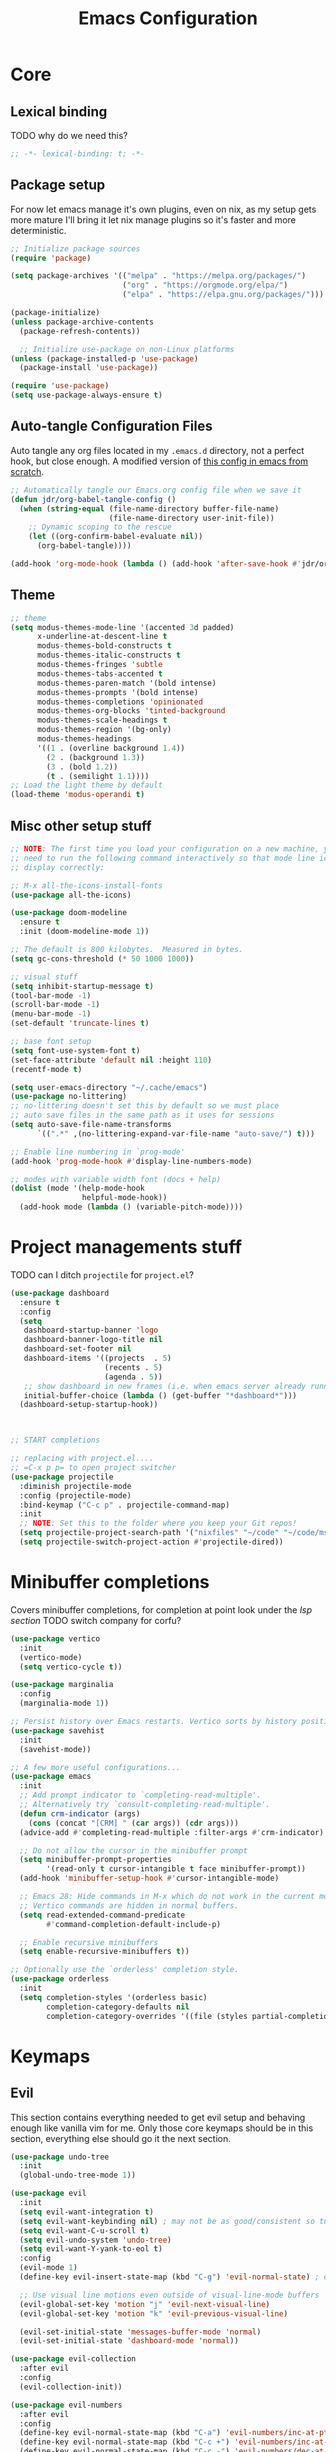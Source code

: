#+title: Emacs Configuration
#+PROPERTY: header-args:emacs-lisp :tangle ./init.el :mkdirp yes


* Core
** Lexical binding
TODO why do we need this?
#+begin_src emacs-lisp
  ;; -*- lexical-binding: t; -*-
#+end_src
** Package setup
For now let emacs manage it's own plugins, even on nix, as my setup gets more mature I'll bring it let nix manage plugins so it's faster and more deterministic.
#+begin_src emacs-lisp
  ;; Initialize package sources
  (require 'package)

  (setq package-archives '(("melpa" . "https://melpa.org/packages/")
                           ("org" . "https://orgmode.org/elpa/")
                           ("elpa" . "https://elpa.gnu.org/packages/")))

  (package-initialize)
  (unless package-archive-contents
    (package-refresh-contents))

    ;; Initialize use-package on non-Linux platforms
  (unless (package-installed-p 'use-package)
    (package-install 'use-package))

  (require 'use-package)
  (setq use-package-always-ensure t)
#+end_src

** Auto-tangle Configuration Files
Auto tangle any org files located in my =.emacs.d= directory, not a perfect hook, but close enough. A modified version of [[https://github.com/daviwil/emacs-from-scratch/blob/master/Emacs.org#auto-tangle-configuration-files][this config in emacs from scratch]].
#+begin_src emacs-lisp
  ;; Automatically tangle our Emacs.org config file when we save it
  (defun jdr/org-babel-tangle-config ()
    (when (string-equal (file-name-directory buffer-file-name)
                        (file-name-directory user-init-file))
      ;; Dynamic scoping to the rescue
      (let ((org-confirm-babel-evaluate nil))
        (org-babel-tangle))))

  (add-hook 'org-mode-hook (lambda () (add-hook 'after-save-hook #'jdr/org-babel-tangle-config)))
#+end_src

** Theme
#+begin_src emacs-lisp
  ;; theme
  (setq modus-themes-mode-line '(accented 3d padded)
        x-underline-at-descent-line t
        modus-themes-bold-constructs t
        modus-themes-italic-constructs t
        modus-themes-fringes 'subtle
        modus-themes-tabs-accented t
        modus-themes-paren-match '(bold intense)
        modus-themes-prompts '(bold intense)
        modus-themes-completions 'opinionated
        modus-themes-org-blocks 'tinted-background
        modus-themes-scale-headings t
        modus-themes-region '(bg-only)
        modus-themes-headings
        '((1 . (overline background 1.4))
          (2 . (background 1.3))
          (3 . (bold 1.2))
          (t . (semilight 1.1))))
  ;; Load the light theme by default
  (load-theme 'modus-operandi t)
#+end_src

** Misc other setup stuff
#+begin_src emacs-lisp
  ;; NOTE: The first time you load your configuration on a new machine, you'll
  ;; need to run the following command interactively so that mode line icons
  ;; display correctly:

  ;; M-x all-the-icons-install-fonts
  (use-package all-the-icons)

  (use-package doom-modeline
    :ensure t
    :init (doom-modeline-mode 1))

  ;; The default is 800 kilobytes.  Measured in bytes.
  (setq gc-cons-threshold (* 50 1000 1000))

  ;; visual stuff
  (setq inhibit-startup-message t)
  (tool-bar-mode -1)
  (scroll-bar-mode -1)
  (menu-bar-mode -1)
  (set-default 'truncate-lines t)

  ;; base font setup 
  (setq font-use-system-font t)
  (set-face-attribute 'default nil :height 110)
  (recentf-mode t)

  (setq user-emacs-directory "~/.cache/emacs")
  (use-package no-littering)
  ;; no-littering doesn't set this by default so we must place
  ;; auto save files in the same path as it uses for sessions
  (setq auto-save-file-name-transforms
        `((".*" ,(no-littering-expand-var-file-name "auto-save/") t)))

  ;; Enable line numbering in `prog-mode'
  (add-hook 'prog-mode-hook #'display-line-numbers-mode)

  ;; modes with variable width font (docs + help)
  (dolist (mode '(help-mode-hook
                  helpful-mode-hook))
    (add-hook mode (lambda () (variable-pitch-mode))))
#+end_src

* Project managements stuff
TODO can I ditch =projectile= for =project.el=?
#+begin_src emacs-lisp
  (use-package dashboard
    :ensure t
    :config
    (setq
     dashboard-startup-banner 'logo
     dashboard-banner-logo-title nil
     dashboard-set-footer nil
     dashboard-items '((projects  . 5)
                       (recents . 5)
                       (agenda . 5))
     ;; show dashboard in new frames (i.e. when emacs server already running)
     initial-buffer-choice (lambda () (get-buffer "*dashboard*")))
    (dashboard-setup-startup-hook))



  ;; START completions

  ;; replacing with project.el....
  ;; =C-x p p= to open project switcher
  (use-package projectile
    :diminish projectile-mode
    :config (projectile-mode)
    :bind-keymap ("C-c p" . projectile-command-map)
    :init
    ;; NOTE: Set this to the folder where you keep your Git repos!
    (setq projectile-project-search-path '("nixfiles" "~/code" "~/code/msh"))
    (setq projectile-switch-project-action #'projectile-dired))

#+end_src

* Minibuffer completions
Covers minibuffer completions, for completion at point look under the [[*Lsp][lsp section]]
TODO switch company for corfu?
#+begin_src emacs-lisp
  (use-package vertico
    :init
    (vertico-mode)
    (setq vertico-cycle t))

  (use-package marginalia
    :config
    (marginalia-mode 1))

  ;; Persist history over Emacs restarts. Vertico sorts by history position.
  (use-package savehist
    :init
    (savehist-mode))

  ;; A few more useful configurations...
  (use-package emacs
    :init
    ;; Add prompt indicator to `completing-read-multiple'.
    ;; Alternatively try `consult-completing-read-multiple'.
    (defun crm-indicator (args)
      (cons (concat "[CRM] " (car args)) (cdr args)))
    (advice-add #'completing-read-multiple :filter-args #'crm-indicator)

    ;; Do not allow the cursor in the minibuffer prompt
    (setq minibuffer-prompt-properties
          '(read-only t cursor-intangible t face minibuffer-prompt))
    (add-hook 'minibuffer-setup-hook #'cursor-intangible-mode)

    ;; Emacs 28: Hide commands in M-x which do not work in the current mode.
    ;; Vertico commands are hidden in normal buffers.
    (setq read-extended-command-predicate
          #'command-completion-default-include-p)

    ;; Enable recursive minibuffers
    (setq enable-recursive-minibuffers t))

  ;; Optionally use the `orderless' completion style.
  (use-package orderless
    :init
    (setq completion-styles '(orderless basic)
          completion-category-defaults nil
          completion-category-overrides '((file (styles partial-completion)))))

#+end_src

* Keymaps
** Evil
This section contains everything needed to get evil setup and behaving enough like vanilla vim for me. Only those core keymaps should be in this section, everything else should go it the next section.
#+begin_src emacs-lisp
  (use-package undo-tree
    :init
    (global-undo-tree-mode 1))

  (use-package evil
    :init
    (setq evil-want-integration t)
    (setq evil-want-keybinding nil) ; may not be as good/consistent so turned off TODO is it worth it?
    (setq evil-want-C-u-scroll t)
    (setq evil-undo-system 'undo-tree)
    (setq evil-want-Y-yank-to-eol t)
    :config
    (evil-mode 1)
    (define-key evil-insert-state-map (kbd "C-g") 'evil-normal-state) ; emacs convention, reset/return to "normal mode"

    ;; Use visual line motions even outside of visual-line-mode buffers
    (evil-global-set-key 'motion "j" 'evil-next-visual-line)
    (evil-global-set-key 'motion "k" 'evil-previous-visual-line)

    (evil-set-initial-state 'messages-buffer-mode 'normal)
    (evil-set-initial-state 'dashboard-mode 'normal))

  (use-package evil-collection
    :after evil
    :config
    (evil-collection-init))

  (use-package evil-numbers
    :after evil
    :config
    (define-key evil-normal-state-map (kbd "C-a") 'evil-numbers/inc-at-pt)
    (define-key evil-normal-state-map (kbd "C-c +") 'evil-numbers/inc-at-pt)
    (define-key evil-normal-state-map (kbd "C-c -") 'evil-numbers/dec-at-pt))

  (use-package evil-org
    :ensure t
    :after org
    :hook (org-mode . (lambda () evil-org-mode))
    :config
    (require 'evil-org-agenda)
    (evil-org-agenda-set-keys))

  (use-package evil-surround
    :ensure t
    :config
    (global-evil-surround-mode 1))

  (use-package evil-commentary
    :config (evil-commentary-mode))

  (evil-define-key 'normal 'global (kbd "C-s") 'save-buffer)
  (evil-define-key 'normal 'global (kbd "C-w C-h") 'evil-window-left)
  (evil-define-key 'normal 'global (kbd "C-w C-j") 'evil-window-down)
  (evil-define-key 'normal 'global (kbd "C-w C-k") 'evil-window-up)
  (evil-define-key 'normal 'global (kbd "C-w C-l") 'evil-window-right)
#+end_src

** Core fixes/tweaks
#+begin_src emacs-lisp
  ;; Make ESC quit prompts
  (global-set-key (kbd "<escape>") 'keyboard-escape-quit)
  ;; Since I let evil-mode take over C-u for buffer scrolling, I need to re-bind
  ;; the universal-argument command to another key sequence
  (global-set-key (kbd "C-M-u") 'universal-argument)
  ;; stop C-<direction> keys doing weird stuff, none of it is very useful to me, and I'm used to vims way
  (global-set-key (kbd "C-j") nil)
  (global-set-key (kbd "C-k") nil)
  (global-set-key (kbd "C-l") nil)
#+end_src

** Keymaps
#+begin_src emacs-lisp
  (use-package which-key
    :init (which-key-mode)
    :diminish which-key-mode
    :config
    (setq which-key-idle-delay 0.3))

  (use-package general
    :config
    (general-create-definer rune/leader-keys
      :keymaps '(normal insert visual emacs)
      :prefix "SPC"
      :global-prefix "C-SPC")
    (general-create-definer rune/quick-keys
      :keymaps '(normal)
      :prefix ","))

  (use-package hydra)

  (defhydra hydra-text-scale (:timeout 4)
    "scale text"
    ("j" text-scale-increase "in")
    ("k" text-scale-decrease "out")
    ("f" nil "finished" :exit t))

  (rune/leader-keys
    "ts" '(hydra-text-scale/body :which-key "scale text")
    "gs" 'magit-status
    )

  (use-package helpful
    :bind
    ([remap describe-command] . helpful-command)
    ([remap describe-key] . helpful-key)
    :config
    (global-set-key (kbd "C-c C-d") #'helpful-at-point))

  ;; setup avy like my hop.nvim setup
  (use-package avy
    :config
    (evil-define-key 'normal 'global "s" 'evil-avy-goto-char)
  )

  (use-package deadgrep)

  ;; quick keymaps from vim
  (evil-define-key 'normal 'global ",b" 'switch-to-buffer)
  (evil-define-key 'normal 'global ",f" 'find-file)
  (evil-define-key 'normal 'global ",o" 'recentf-open-files)
  (evil-define-key 'normal 'global ",a" 'deadgrep)
#+end_src

* Org
#+begin_src emacs-lisp
  (defun jdr/org-mode-setup ()
    (org-indent-mode)
    (variable-pitch-mode 1)
    (visual-line-mode 1)
    (setq
      ;; Edit settings
      org-auto-align-tags nil
      org-tags-column 0
      org-catch-invisible-edits 'show-and-error
      org-special-ctrl-a/e t
      org-insert-heading-respect-content t

      ;; Org styling
      org-pretty-entities t
      org-ellipsis "…"

      ;; Agenda styling
      org-agenda-block-separator ?─
      org-agenda-time-grid
      '((daily today require-timed)
        (800 1000 1200 1400 1600 1800 2000)
        " ┄┄┄┄┄ " "┄┄┄┄┄┄┄┄┄┄┄┄┄┄┄")
      org-agenda-current-time-string
      "⭠ now ─────────────────────────────────────────────────")

    ;; override variable pitch fonts selectively
    (set-face-attribute 'org-block nil :foreground nil :inherit 'fixed-pitch)
    (set-face-attribute 'org-code nil   :inherit '(shadow fixed-pitch))
    (set-face-attribute 'org-table nil   :inherit '(shadow fixed-pitch))
    (set-face-attribute 'org-verbatim nil :inherit '(shadow fixed-pitch))
    (set-face-attribute 'org-special-keyword nil :inherit '(font-lock-comment-face fixed-pitch))
    (set-face-attribute 'org-meta-line nil :inherit '(font-lock-comment-face fixed-pitch))
    )

  (use-package org
    :hook (org-mode . jdr/org-mode-setup)
    :config
    (setq org-agenda-start-with-log-mode t)
    (setq org-log-into-drawer t)
    (setq org-directory "~/Documents/org/")
    (setq org-agenda-files '("~/Documents/org/" "~/Documents/org/logbook"))
    (setq org-archive-location "~/Documents/org/archive")

    (setq org-todo-keywords
      '((sequence "TODO(t)" "IN-PROGRESS(p!)" "WAITING(w@/!)" "|" "DONE(d!)" "CANCELLED(c!)")))
    )
#+end_src

* Languages
** Lsp
#+begin_src emacs-lisp
  (defun jdr/lsp-mode-setup ()
    (setq lsp-headerline-breadcrumb-segments '(path-up-to-project file symbols))
    (lsp-headerline-breadcrumb-mode))

  (use-package lsp-mode
    :commands (lsp lsp-deferred)
    :hook (lsp-mode . jdr/lsp-mode-setup)
    :init
    (setq lsp-keymap-prefix "C-l")  ;; TODO set this up so it's =SPC l=
    :config
    (lsp-enable-which-key-integration t)
    :custom
    ;; TODO why isn't this working?? https://github.com/emacs-lsp/lsp-mode/issues/1223#issuecomment-586674535
    (lsp-signature-auto-activate nil))

  (use-package lsp-ui
    :hook (lsp-mode . lsp-ui-mode)
    :config
    (define-key evil-normal-state-map (kbd "gh") 'lsp-ui-doc-show)
    :custom
    (lsp-ui-doc-position 'top)) ;; can be top, bottom, or at-point


  ;; Company mode configuration ------------------------------------------------------
  (use-package company
    :after lsp-mode
    :hook (lsp-mode . company-mode)
    :bind (:map company-active-map
           ("<tab>" . company-complete-selection))
          (:map lsp-mode-map
           ("<tab>" . company-indent-or-complete-common))
    :custom
    (company-minimum-prefix-length 1)
    (company-idle-delay 0.0))

  (use-package company-box
    :hook (company-mode . company-box-mode))

  ;; lsp leader keys
  ;; (rune/leader-keys
  ;;     "la" '(projectile--find-file :which-key "code action"))

#+end_src

** Tree sitter
#+begin_src emacs-lisp
  (use-package tree-sitter
    :ensure t
    :hook ((typescript-mode . tree-sitter-hl-mode)
           (typescript-tsx-mode . tree-sitter-hl-mode)))

  (use-package tree-sitter-langs
    :ensure t
    :after tree-sitter
    :config
    (tree-sitter-require 'tsx)
    (add-to-list 'tree-sitter-major-mode-language-alist '(typescript-mode . tsx)))
#+end_src

** Typescript
#+begin_src emacs-lisp
  ;; Langauge configuration ------------------------------------------------------
  (use-package typescript-mode
    :mode "\\.ts\\'\\|\\.tsx\\'"
    :hook (typescript-mode . lsp-deferred)
    :config
    (setq typescript-indent-level 2))
#+end_src

** Nix
#+begin_src emacs-lisp
  (use-package nix-mode
    :mode "\\.nix\\'")
#+end_src

* VCS and Magit
#+begin_src emacs-lisp
  (use-package magit
    :commands magit-status)
#+end_src

* Snippets
#+begin_src emacs-lisp
  (use-package yasnippet
    :config
    (yas-global-mode 1)
    (setq yas-snippet-dirs '("~/.emacs.d/snippets"))
  )
#+end_src
